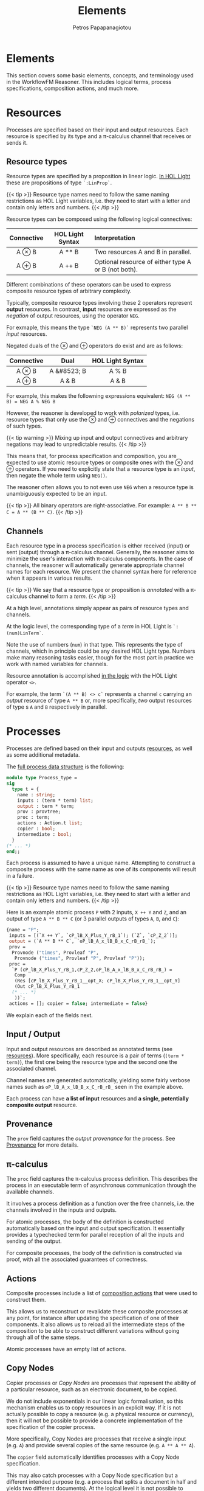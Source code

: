 #+TITLE: Elements
#+AUTHOR: Petros Papapanagiotou
#+EMAIL: petros@workflowfm.com
#+OPTIONS: toc:nil email:t 
#+EXCLUDE_TAGS: noexport
#+PROPERTY: header-args :results output drawer :session workflowfm :exports both :eval no-export :dir ../../
#+HUGO_AUTO_SET_LASTMOD: t

#+HUGO_BASE_DIR: ../
#+HUGO_SECTION: docs/elements

* Elements
  :PROPERTIES:
  :EXPORT_FILE_NAME: _index
  :EXPORT_HUGO_WEIGHT: 200
  :END:

This section covers some basic elements, concepts, and terminology used in the WorkflowFM Reasoner. This includes logical terms, process specifications, composition actions, and much more.

* Resources
  :PROPERTIES:
  :CUSTOM_ID: resources
  :EXPORT_FILE_NAME: resources
  :EXPORT_HUGO_WEIGHT: 210
  :END:

Processes are specified based on their input and output resources. Each resource is specified by its type and a \pi-calculus channel that receives or sends it. 

** Resource types
Resource types are specified by a proposition in linear logic. [[https://github.com/workflowfm/workflowfm-reasoner/blob/master/src/CLL/CLL.ml][In HOL Light]] these are propositions of type ~`:LinProp`~.

{{< tip >}}
Resource type names need to follow the same naming restrictions as HOL Light variables, i.e. they need to start with a letter and contain only letters and numbers.
{{< /tip >}}

Resource types can be composed using the following logical connectives:
| Connective | HOL Light Syntax | Interpretation                                      |
|    <c>     |       <c>        | <l>                                                 |
|------------+------------------+-----------------------------------------------------|
|   A \otimes B    |      A ** B      | Two resources A and B in parallel.                  |
|   A \oplus B    |      A ++ B      | Optional resource of either type A or B (not both). |

Different combinations of these operators can be used to express composite resource types of arbitrary complexity.

Typically, composite resource types involving these 2 operators represent *output* resources. In contrast, *input* resources are expressed as the /negation/ of output resources, using the operator ~NEG~. 

For exmaple, this means the type ~`NEG (A ** B)`~ represents two parallel /input/ resources.

Negated duals of the \otimes and \oplus operators do exist and are as follows:

| Connective |    Dual     | HOL Light Syntax |
|    <c>     |     <c>     |       <c>        |
|------------+-------------+------------------|
|   A \otimes B    | A &#8523; B |      A % B       |
|   A \oplus B    |    A & B    |      A & B       |

For example, this makes the followning expressions equivalent:
~NEG (A ** B) = NEG A % NEG B~

However, the reasoner is developed to work with /polarized/ types, i.e. resource types that only use the \otimes and \oplus connectives and the negations of such types. 

{{< tip warning >}}
Mixing up input and output connectives and arbitrary negations may lead to unpredictable results.
{{< /tip >}}

This means that, for process specification and composition, you are expected to use atomic resource types or composite ones with the \otimes and \oplus operators. If you need to explicitly state that a resource type is an /input/, then negate the whole term using ~NEG()~.

The reasoner often allows you to not even use ~NEG~ when a resource type is unambiguously expected to be an input.

{{< tip >}}
All binary operators are right-associative. For example: ~A ** B ** C = A ** (B ** C)~.
{{< /tip >}}


** Channels

Each resource type in a process specification is either received (input) or sent (output) through a \pi-calculus channel. Generally, the reasoner aims to minimize the user's interaction with \pi-calculus components. In the case of channels, the reasoner will automatically generate appropriate channel names for each resource. We present the channel syntax here for reference when it appears in various results.

{{< tip >}}
We say that a resource type or proposition is /annotated/ with a \pi-calculus channel to form a /term/. 
{{< /tip >}}

At a high level, annotations simply appear as pairs of resource types and channels.

At the logic level, the corresponding type of a /term/ in HOL Light is ~`:(num)LinTerm`~.

Note the use of numbers (~num~) in that type. This represents the type of channels, which in principle could be any desired HOL Light type. Numbers make many reasoning tasks easier, though for the most part in practice we work with named variables for channels.

Resource annotation is accomplished [[https://github.com/workflowfm/workflowfm-reasoner/blob/master/src/CLL/CLL.ml][in the logic]] with the HOL Light operator ~<>~. 

For example, the term ~`(A ** B) <> c`~ represents a channel ~c~ carrying an /output/ resource of type ~A ** B~ or, more specifically, /two/ output resources of type s ~A~ and ~B~ respectively in parallel.
* Processes
  :PROPERTIES:
  :EXPORT_FILE_NAME: processes
  :EXPORT_HUGO_WEIGHT: 220
  :END:

Processes are defined based on their input and outputs [[#resources][resources]], as well as some additional metadata.

The [[https://github.com/workflowfm/workflowfm-reasoner/blob/master/src/processes/processes.ml][full process data structure]] is the following:

#+BEGIN_SRC ocaml :eval no
module type Process_type =
sig
  type t = {
    name : string;
    inputs : (term * term) list;
    output : term * term;
    prov : provtree;
    proc : term; 
    actions : Action.t list;
    copier : bool;
    intermediate : bool;
  }
(* ... *)
end;;
#+END_SRC

Each process is assumed to have a unique name. Attempting to construct a composite process with the same name as one of its components will result in a failure.

{{< tip >}}
Resource type names need to follow the same naming restrictions as HOL Light variables, i.e. they need to start with a letter and contain only letters and numbers.
{{< /tip >}}

Here is an example atomic process ~P~ with 2 inputs, ~X ++ Y~ and ~Z~, and an output of type ~A ** B ** C~ (or 3 parallel outputs of types ~A~, ~B~, and ~C~):
#+BEGIN_SRC ocaml :eval no
  {name = "P";
   inputs = [(`X ++ Y`, `cP_lB_X_Plus_Y_rB_1`); (`Z`, `cP_Z_2`)];
   output = (`A ** B ** C`, `oP_lB_A_x_lB_B_x_C_rB_rB_`);
   prov =
    Provnode ("times", Provleaf "P",
     Provnode ("times", Provleaf "P", Provleaf "P"));
   proc =
    `P (cP_lB_X_Plus_Y_rB_1,cP_Z_2,oP_lB_A_x_lB_B_x_C_rB_rB_) =
     Comp
     (Res [cP_lB_X_Plus_Y_rB_1__opt_X; cP_lB_X_Plus_Y_rB_1__opt_Y]
     (Out cP_lB_X_Plus_Y_rB_1
    (* ... *)
     ))`;
   actions = []; copier = false; intermediate = false}
#+END_SRC

We explain each of the fields next.

** Input / Output

Input and output resources are described as annotated terms (see [[#resources][resources]]). More specifically, each resource is a pair of terms (~(term * term)~), the first one being the resource type and the second one the associated channel. 

Channel names are generated automatically, yielding some fairly verbose names such as ~oP_lB_A_x_lB_B_x_C_rB_rB_~ seen in the example above.

Each process can have *a list of input* resources and *a single, potentially composite output* resource.

** Provenance

The ~prov~ field captures the /output provenance/ for the process. See [[#provenance][Provenance]] for more details.

** \pi-calculus

The ~proc~ field captures the \pi-calculus process definition. This describes the process in an executable term of asynchronous communication through the available channels.

It involves a process definition as a function over the free channels, i.e. the channels involved in the inputs and outputs.

For atomic processes, the body of the definition is constructed automatically based on the input and output specification. It essentially provides a typechecked term for parallel reception of all the inputs and sending of the output. 

For composite processes, the body of the definition is constructed via proof, with all the associated guarantees of correctness.

** Actions

Composite processes include a list of [[#actions][composition actions]] that were used to construct them. 

This allows us to reconstruct or revalidate these composite processes at any point, for instance after updating the specification of one of their components. It also allows us to reload all the intermediate steps of the composition to be able to construct different variations without going through all of the same steps.

Atomic processes have an empty list of actions.

** Copy Nodes

Copier processes or /Copy Nodes/ are processes that represent the ability of a particular resource, such as an electronic document, to be copied. 

We do not include exponentials in our linear logic formalisation, so this mechanism enables us to copy resources in an explicit way. If it is not actually possible to copy a resource (e.g. a physical resource or currency), then it will not be possible to provide a concrete implementation of the specification of the copier process.

More specifically, Copy Nodes are processes that receive a single input (e.g. ~A~) and provide several copies of the same resource (e.g. ~A ** A ** A~). 

The ~copier~ field automatically identifies processes with a Copy Node specification. 

This may also catch processes with a Copy Node specification but a different intended purpose (e.g. a process that splits a document in half and yields two different documents). At the logical level it is not possible to disambiguate between the two.

Nonetheless, Copy Nodes are not treated any differently than normal processes by the reasoner. This field is only a flag to facilitate the identification of processes with this type of specification. For instance, this is useful in our diagrammatic composer tool, where Copy Nodes are depicted with a special round symbol.

** Intermediate Processes
:PROPERTIES:
:CUSTOM_ID: intermediate
:END:
Composite processes are differentiated into /intermediate/ and /stored/ processes.

Every time a composition action is performed between 2 processes, an /intermediate/ composite process is produced. Subsequent composition steps will produce further intermediate processes. Once a composition is completed, we /store/ the final process among the other atomic processes and completed compositions. The intermediate processes can then be deleted, to keep the list of available processes short.

As the size of the composed workflows increases, a large number of intermediate processes may be produced. Separating intermediate from stored processes enables better housekeeping and a smoother user interaction. Besides, the user has the option to store every single intermediate process produced if they so choose.

Other than managing the processes at the user level, the reasoner does not treat intermediate processes any differently than atomic or stored processes.

* Composition
  :PROPERTIES:
  :EXPORT_FILE_NAME: composition
  :EXPORT_HUGO_WEIGHT: 230
  :END:

Composition is achieved through binary /actions/ that compose 2 processes together. Although there is some high level user control over the actions, the composition is automated and strictly follows the rules of linear logic. 

The result is an [[#intermediate][intermediate composite process]] specified by its input and output resources and a [[../../][correct-by-construction]], executable \pi-calculus definition. These processes can then be further composed using subsequent actions. 

Performing an action involved the production and maintenance of a temporary internal state called an /[[#actionstate][actionstate]]/. This provides additional metadata about how a composition was achieved.

** Actions
:PROPERTIES:
:CUSTOM_ID: actions
:END:

Binary composition actions have the following [[https://github.com/workflowfm/workflowfm-reasoner/blob/master/src/processes/actions.ml][structure]]:
#+BEGIN_SRC ocaml :eval no
module Action = struct

  type t = {
    act : string;
    larg : string;
    lsel : string;
    rarg : string;
    rsel : string;
    res : string ;
  }

(*...*)
end;;
#+END_SRC

The fields can be described briefly as follows:
| Field  | Description                                                           |
|--------+-----------------------------------------------------------------------|
| ~act~  | The name of the composition action to be performed.                   |
| ~larg~ | The name of the /first/ process (or left-hand-side) to be composed.   |
| ~lsel~ | A selector argument for the /first/ process.                          |
| ~rarg~ | The name of the /second/ process (or right-hand-side) to be composed. |
| ~rsel~ | A selector argument for the /second/ process.                         |
| ~res~  | The desired name for the resulting composite process.                 |

By default there are 3 available composition actions:
1. ~TENSOR~: Parallel composition.
2. ~WITH~: Conditional composition.
3. ~JOIN~: Sequential composition.

These are described in more detail below.

Each action is associated with an implemented reasoning process (or /tactic/) in HOL Light. There is an internal associative map between tactic names and their actual implementation.

These reasoning processes follow the rules of linear logic in a formally verified way, with the associated guarantees of correctness we have discussed. This may sometimes lead to results in terms of input and output types for the composite process that may be more complex than expected. Though such results may seem unintuitive at first, their correctness is mathematically guaranteed, with an enforced systematic accounting of all resources (linearity). Small examples of this appear in our description of the actions below.

/Selector arguments/ allow users to specify a specific part of each composed process. These arguments have a different use in each action, but allow a high level of user control. 

*** Parallel - ~TENSOR~
    :PROPERTIES:
    :CUSTOM_ID: tensor
    :END:
    The ~TENSOR~ action composes two processes in /parallel/. This results in a composite process with all the inputs of both processes and their two outputs composed in a single parallel output.

    Its name corresponds to the \otimes operator (pronounced /times/ or /tensor/), which denotes [[#resources][parallel resources]].

**** Selector arguments
    /Selector arguments/ are unused in the ~TENSOR~ action.

**** Example
    As an example, the result ~R~ of the parallel composition of a process ~P~ with input ~X~ and output ~A ++ B~ and a process ~Q~ with inputs ~Y~ and ~Z~ and output ~C~ is the following process:

    #+BEGIN_SRC ocaml :eval no
      {name = "R";
        inputs = [(`X`, `cP_X_1`); (`Y`, `cQ_Y_1`); (`Z`, `cQ_Z_2`)];
        output = (`(A ++ B) ** C`, `c_Step0___Step0__z1`);
        prov =
          Provnode ("times", Provnode ("plus", Provleaf "P", Provleaf "P"),
                    Provleaf "Q");
        proc =
          `R (cP_X_1,cQ_Y_1,cQ_Z_2,c_R___R__z1) =
            PiTimesProc (A ++ B) C c_R___R__z1 oP_lB_A_Plus_B_rB_ oQ_C_
              (P (cP_X_1,oP_lB_A_Plus_B_rB_))
              (Q (cQ_Y_1,cQ_Z_2,oQ_C_))`;
        actions =
            [{Action.act = "TENSOR"; larg = "P"; lsel = ""; rarg = "Q"; rsel = "";
              res = "R"}];
        copier = false; 
        intermediate = true}
      #+END_SRC

      The action used can be noticed in the ~actions~ field above and is as follows:
      #+BEGIN_SRC ocaml :eval no
        {Action.act = "TENSOR"; larg = "P"; lsel = ""; rarg = "Q"; rsel = ""; res = "R"}
      #+END_SRC

*** Conditional - ~WITH~
    :PROPERTIES:
    :CUSTOM_ID: with
    :END:
    The ~WITH~ action composes two processes /conditionally/. 

    More specifically, given an input ~X~ of a process ~P~ and a ~Y~ input of a process ~Q~, their conditional composition yields a process with an optional input ~X ++ Y~, i.e. one that can accept ~X~ /or/ ~Y~ (but not both). If the composite process receives ~X~ then ~P~ will be executed. Otherwise if the composite process receives ~Y~ then ~Q~ will be executed.
    
    Its name corresponds to the & operator (pronounced /with/), which denotes [[#resources][optional /input/ resources]].

**** Selector arguments
    /Selector arguments/ are used in the ~WITH~ action to specify which inputs should be used in the composite conditional input. The user needs to provide the /resource type/ of the input to be used from each process.

    {{< tip warning >}}
    There is no differentiation between distinct inputs with the same resource type. If multiple inputs with the same type exist in the same component process, this may result to the wrong one being used to form the condition. There is currently no way to affect this outcome.
    {{< /tip >}}

**** Example
    As an example, the result ~R~ of the conditional composition of a process ~P~ with input ~X~ and output ~A ++ B~ and a process ~Q~ with inputs ~Y~ and ~Z~ and output ~C~ with inputs ~X~ and ~Y~ selected is the following process:
    #+BEGIN_SRC ocaml :eval no
      {name = "R";
        inputs = [(`Z`, `cQ_Z_2`); (`X ++ Y`, `c_R___R__x3`)];
        output = (`((A ++ B) ** Z) ++ C`, `c_R___R__y3`);
        prov =
         Provnode ("plus",
          Provnode ("times",
           Provnode ("plus", Provleaf "&_R", Provleaf "&_R"),
           Provleaf "&_R"),
          Provleaf "&_R");
        proc = (*...*);
        actions =
         [{Action.act = "WITH"; larg = "P"; lsel = "X"; rarg = "Q"; rsel = "Y";
           res = "R"}];
        copier = false; 
        intermediate = true}
    #+END_SRC
    
    The action used can be noticed in the ~actions~ field above and is as follows:
    #+BEGIN_SRC ocaml :eval no
      {Action.act = "WITH"; larg = "P"; lsel = "X"; rarg = "Q"; rsel = "Y"; res = "R"}
    #+END_SRC

    It is worth noting the output type of the composite process, namely ~((A ++ B) ** Z) ++ C~. This is an /optional/ output consisting of the outputs ~A ++ B~ and ~C~ of the two components, each of which may be produced depending on which process is executed at runtime. 

    Note, however, that the output ~A ++ B~ is paired with a new output ~Z~. This corresponds to the second input ~Z~ of ~Q~. This needs to still be an input in the composite process ~R~ because without it ~Q~ would not be able to execute. However, if ~P~ is executed then the input ~Z~ will not be used.

    The rules of linear logic guarantee that unused resources are accounted for and do not just disappear. This leads to ~Z~ appearing as an output parallel to the output of ~P~.

**** Merged inputs

     A notable case is one where the two conditionally composed processes have common inputs. In that case, the common inputs merge into inputs of the composite process.

     For example, both composed processes may have an input of type ~A~ each. This means both processes require a resource of type ~A~ in order to execute. No matter which of the 2 processes ends up executing in the conditional execution at runtime, the composite process will require an input of type ~A~. 

Therefore, the composite process will have a /single/ ~A~ input. We call such an input a /merged/ input. These are reported explicitly in the /[[#actionstate][actionstate]]/.


*** Sequential - ~JOIN~
    :PROPERTIES:
    :CUSTOM_ID: join
    :END:
    The ~JOIN~ action composes two processes /sequentially/. 

    More specifically, given a selected sub-term of the output of the first process and a matching input of the second process, their sequential composition yields a composite process where the resource corresponding to the selected sub-term is connected from the output of the first process to the output of the second.

    {{< tip >}}
    A /matching/ input is not necessarily one that matches exactly, but rather one that /can accept/ the selected output sub-term. For instance, an input of type ~A ++ B~ /can accept/ an output of type ~A~.
    {{< /tip >}}

**** Selector arguments
     The *first/left* selector argument is used in the ~JOIN~ action to select the output sub-term of the first/left process. 

     This is specified as a /path in the syntax tree/ of the process's output. It should follow the syntax of [[https://www.cl.cam.ac.uk/~jrh13/hol-light/HTML/find_path.html][HOL Light's ~find_path~ function]]. 

     In short, the string ~lr~ means we should take the left path in the syntax tree, whereas the string ~r~ means we should take the right. An empty string indicates we should consider the type of the whole output.

     For example, given an output ~A ** (B ++ C)~ we can select any sub-term as follows:
| Sub-term        | Selector string |
|-----------------+-----------------|
| ~A~             | lr              |
| ~B~             | rlr             |
| ~C~             | rr              |
| ~B ++ C~        | r               |
| ~A ** (B ++ C)~ | (empty)         |

The *second/right* selector argument is used to select the input type of the second/right process that is expected to match our selected sub-term. This can help disambiguate between 2 inputs that are both able to receive the selected output type.

**** Example
    As an example, the result ~R~ of the sequential composition of a process ~P~ with input ~X~ and output ~A ++ B~ and a process ~Q~ with inputs ~A~ and ~Y~ and output ~C~ is the following process:
    #+BEGIN_SRC ocaml :eval no
      {name = "R";
       inputs = [(`X`, `cP_X_1`); (`Y`, `cQ_Y_2`)];
       output = (`C ++ (Y ** B)`, `c_R___R__y3`);
       prov =
         Provnode ("plus", Provleaf "Q",
                   Provnode ("times", Provleaf "Q:cQ_Y_2", Provleaf "P"));
       proc = (* ... *);
       actions =
         [{Action.act = "JOIN"; larg = "P"; lsel = "lr"; rarg = "Q"; rsel = "A"; res = "R"}];
       copier = false; 
       intermediate = true}
     #+END_SRC

    The action used can be noticed in the ~actions~ field above and is as follows:
    #+BEGIN_SRC ocaml :eval no
      {Action.act = "JOIN"; larg = "P"; lsel = "lr"; rarg = "Q"; rsel = "A"; res = "R"}
    #+END_SRC

**** Notes
     There are many different possible cases of interesting sequential compositions and edge cases. Depending on their types there may also be multiple ways that two specific processes can be composed together sequentially. 

     In our experience, it is not easy or practical for the user to control the sequential composition in such a fine grained way. Instead, the reasoner uses a set of heuristics to make its own decisions based on 2 key goals:
     1. *Connect the 2 processes maximally*: The reasoner attempts to connect as many of the inputs resources of the receiving process as possible.
     2. *Minimize the execution steps in the final composition*: The reasoner aims to make as few reasoning steps as possible, minimize the number of resources that are /buffered/ (i.e. forwarded explicitly from one process to the next), and reduce repeating resources.

The first goal means that if the left process has output ~A ** B ** C~ and the right process has inputs ~B~ and ~C~, then both of the two inputs will be connected to their respective parallel outputs irrespective of the user selection.

The second goal affects multiple decisions in the sequential composition. 

One example is when the optional output of the left process is converted to an optional output with identical options, such as ~Y ++ Y~. This might occur for example when a process that may fail to produce resource ~Y~ and throw an exception is composed with a contingency process that can recover from the exception and produce ~Y~ after all. The reasoner will attempt to collapse that output to a single ~Y~ output, whether that is the result of the original or of the contingency process. In fact, this will also reduce the reasoning steps and the size of the generated executable term, making it more efficient. It may also reduce the branching in subsequent compositions further down the line. 

The tradeoff is that it is no longer possible to determine whether ~Y~ was produced from the original component or from the contingency process, which may be useful in some cases. The reasoner makes this decision under the assumption that if such differentiation is to be made between the produced ~Y~ resources, it should be reflected in the their respective types, instead of them having the same type ~Y~.

** Actionstate
:PROPERTIES:
:CUSTOM_ID: actionstate
:END:

Each composition action corresponds to a reasoning tactic implemented in HOL Light. These tactics require an extended proof state to function appropriately. This extension is captured using the ~Actionstate~ structure.

{{< tip >}}
The user is not required to manipulate the actionstate themselves, unless they perform low level proofs. However, the actionstate does appear as a result of a composition action and carries additional metadata.
{{< /tip >}}

The final actionstate resulting from a composition proof is provided within the reasoner's response, so it may be useful to explain its structure briefly here.

The ~Actionstate~ structure is [[https://github.com/workflowfm/workflowfm-reasoner/blob/master/src/processes/actions.ml][defined as follows]]:

#+BEGIN_SRC ocaml :eval no
module Actionstate = struct
  type t = {
      label : string;
      ctr : int;
      metas : term list;
      merged : (term * string * string) list;
      iprov : (term * provtree) list;
      prov : (string * provtree) list;
    }

(* ... *)
end;;
#+END_SRC

The fields can be described briefly as follows:
| Field              | Description                                                                           |
|--------------------+---------------------------------------------------------------------------------------|
| ~label~            | A unique name for the given composition, typically the name of the resulting process. |
| ~ctr~              | A unique counter for each reasoning step during composition.                          |
| ~metas~            | A list of metavariables used during composition.                                      |
| ~merged~           | A list of merged inputs during a conditional composition.                             |
| ~iprov & prov~     | [[#provenance][Provenance tracking]] for inputs and outputs respectively.                             |

The unique name and counter are used to guarantee uniqueness of introduced channel names.

Merged inputs occur during [[#with][conditional composition]], when both processes have the same input type, so that the final composition does not duplicate inputs. Each entry consists of the input term as it appears in the composition paired with the names of the 2 input channels that got merged.

* Provenance
  :PROPERTIES:
  :CUSTOM_ID: provenance
  :EXPORT_FILE_NAME: provenance
  :EXPORT_HUGO_WEIGHT: 300
  :END:

Provenance
** Example
 We begin with a motivating example to explain the purpose that provenance fulfils for the visualization of resource-based composition.

*** Specification

 Assume the following process specifications:
 - ~P1~: ~⊢ NEG X, A ⊗ B~
 - ~P2~: ~⊢ NEG B, C ⊕ D~
 - ~Q1~: ~⊢ NEG A, E~
 - ~Q2~: ~⊢ NEG E, NEG (C ⊕ D), Y~

 We then perform ~JOIN~ operations for each pair, obtaining the following intermediate compositions:
 + ~P~: ~⊢ NEG X, A ⊗ (C ⊕ D)~
 + ~Q~: ~⊢ NEG A, NEG (C ⊕ D), Y~

 Finally, we ~JOIN~ the 2 results to obtain the final composition:
 - ~R~: ~⊢ NEG X, Y~

*** Visualization

 At the logical level, the composition above seems straightforward. The visualization, however, needs to reveal more information. We need to accurately depict how the individual components are connected to each other, and how resources flow between them.

 The image below shows the following processes in this order: ~P1~, ~P2~, ~P~, ~Q~, and ~R~.

 {{< picture "provenance/ProvenanceExample.png" "provenance/ProvenanceExample.png" "Orange diagrams depicting the described processes P1, P2, P, Q, and R" >}}

 In the visualization of ~R~, the system has inferred that resource ~A~ connects ~P1~ to ~Q1~, whereas ~P2~ and ~Q2~ are connected by ~C ⊕ D~. This is achieved despite the fact that the last composition action joined intermediate processes ~P~ and ~Q~, meaning the whole term ~A ⊗ (C ⊕ D)~ was "cut" in one go.

 This is accomplished by tracking the *input* and *output* provenance of the involved processes. Specifically, when composing ~P~, we track its output provenance for the output ~A ⊗ (C ⊕ D)~ is one where ~A~ came from ~P1~ and ~(C ⊕ D)~ came from ~P2~. Similarly, when composing ~Q~, we track the input provenance, i.e. that ~NEG A~ belongs to ~Q1~ and ~NEG (C ⊕ D)~ belongs to ~Q2~. This way, when ~P~ and ~Q~ are joined, we know exactly where each connected resource is coming from and going to.

** Provenance Trees

 We want to be able to track provenance of specific CLL resources. This means subterms of the same term can have different provenance. For this reason, we track provenance using a binary tree structure that matches the syntax tree of the term. The leaves of the tree contain provenance values instead of CLL propositions.

 Here is the syntax and provenance trees for the output of ~P~ from the example:
 #+BEGIN_EXAMPLE
 ⊗         ⊗
 |\        |\
 | \       | \
 A  ⊕      P1 ⊕
    |\        |\
    | \       | \
    C  D      P2 P2
 #+END_EXAMPLE

 If all the propositions in a (sub)tree have the same provenance, we can collapse the provenance (sub)tree to a single node:

 #+BEGIN_EXAMPLE
 ⊗         ⊗
 |\        |\
 | \       | \
 A  ⊕      P1 P2
    |\        
    | \      
    C  D   
 #+END_EXAMPLE

[[https://github.com/workflowfm/workflowfm-reasoner/blob/master/src/processes/provenance.ml][In the reasoner]], provenance trees are defined with a custom data type as follows:

#+BEGIN_SRC ocaml :eval no
type provtree =
  Provnode of string * provtree * provtree
  | Provleaf of string;;
#+END_SRC

Nodes of \otimes are labelled ~"times"~, while \oplus nodes are labelled ~"plus"~.

Based on this, the above example provenance tree would be represented as ~Provnode ("times", Provleaf "P1", Provleaf "P2")~.

** Output Provenance

 Each process may only have a single, possibly composite output. When composing processes, the output of the composition often consists of parts of the outputs of its components.

 In our example above, ~P~ has output ~A ⊗ (C ⊕ D)~ consisting of ~A~ coming from ~P1~ and ~C ⊕ D~ coming from ~P2~. This is exactly what the provenance tree represents.

 The output provenance tree of each process is stored in its structure and used during composition. It is also copied as an output provenance entry, which maps each process name to its output provenance, in the composition state. This allows the composition tactics to gain access to that information.

 Apart from names of component atomic (or collapsed composite) processes who own part of the output, the leaves of an output provenance tree may have special values as described next.

*** The ~&~ prefix
    :PROPERTIES:
    :CUSTOM_ID: OutputMerge
    :END:

 Provenance leaves starting with a ~&~ prefix indicate a "merge node" as the source of the output.

 When using ~WITH~ and in some cases of optional outputs in ~JOIN~ we need to introduce a "merge node" to indicate that 2 (or more) outputs are merged into a single (usually optional) output. This is one way of showing how the options come together, without showing disconnected outputs from different processes. 

 Outputs coming out of such a merge node can no longer be linked back to the components they came from without breaking the correlation between the options. 

 In other cases, two equivalent options are merged into a single output as an "optimization" step to avoid redundant case splits. A merge node is also used here, and the merged output has an unclear (double?) provenance.

 Perhaps the simplest example is shown below:

 {{< picture "provenance/SimplestMerge.png" "provenance/SimplestMerge.png" "Light blue diagram depicting an example of a simple merge of a process P with input X and optional output A or E and a process Q with input E and output A. The composite workflow shows P and Q connected with an edge labelled E and their outputs connected to a rhombus with the & symbol and a single output A." >}}

 In this, the second option ~E~ of ~P~ is converted to the type of the first option ~A~ through ~Q~. This fits the intuition of a recovery process that recovers from an exception ~E~ to produce an expected ~A~. The result of the composition is a single ~A~ output, whether it came from ~P~ in the first place or from ~Q~ after "recovery". 

 If ~A~ gets connected to another process, whether the source will be ~P~ or ~Q~ is only determined at runtime. We therefore use the ~&~ merge node and label the output provenance to represent that the ~A~ output will be coming from this particular merge node.

 In such cases we mark the provenance of the new output using ~&~ followed by the name of the composition that introduced the merge node.

*** Unused inputs and the ~:~ tag

 When dealing with optional outputs, the ~JOIN~ action often needs to build buffers for unused inputs. See the standard example below:

 {{< picture "provenance/StandardOptionalJoin.png" "provenance/StandardOptionalJoin.png" "Light blue diagram depicting a process P with an optional output A or E. E is connected to a process Q, which also has another input B and an output Y. A and Y are connected to a triangle with an optional output, one with edges A and B and one consisting of Y." >}}


 What should the output provenance for ~B~ be? Here it clearly should be ~Q~. However, ~Q~ may not be atomic, but an intermediate composition instead. The reasoner does not know whether ~Q~ is composed of multiple components and which component ~B~ is coming from.

 Mirroring the image above, here are 2 examples where ~Q~ is a composite process consisting of ~Q1~ and ~Q2~ (top) and ~Q3~ and ~Q4~ (bottom):

 {{< picture "provenance/UnusedInputProvenance.png" "provenance/UnusedInputProvenance.png" "Light blue diagram depicting 2 worklflows of processes P, Q1, Q2 and P, Q3, Q4 respectively. P has an input X and connects to Q1 and Q3 through an edge E. Q1 and Q3 connect to Q2 and Q4 respectively through an edge C. P and Q2 connect to a triangle through edges A and Y respectively, and similarly for Q4 in the second workflow. The output of the triangle is an option between Y and two edges A and B. In the first workflow Q2 also has an input B, whereas in the second workflow Q3 has an input B instead." >}}

 In the top case, ~B~ is an input of ~Q2~, whereas in the bottom case ~B~ is an input of ~Q3~. In both cases, the reasoner just sees an intermediate composition ~Q~ with inputs ~B~ and ~E~ and output ~Y~ as in the previous image. We therefore need a different way of tagging the provenance of ~B~ in a way that allows us to trace it back to ~Q2~ or ~Q3~.

 This is accomplished by reporting the channel ~c~ of the unused input ~B~. In the example above, the reasoner will produce a provenance leaf ~Q:c~, i.e. the name of the (possibly composite) process ~Q~ followed by a colon ~:~ followed by the name of the channel of the unused input ~c~.

 The reasoner is effectively telling the graph interface to search in the process ~Q~ for an input with channel ~c~ and use the owner of that input as the source of ~B~.

 This may cause issues when multiple identical components introduce the same channel name multiple times in the same composition. The reasoner does not currently diambiguate between those because it does not even have that information.

** Input Provenance

 Each process can have multiple inputs, each with its own unique channel. This means we can generally track the owner of an input through the channel. 

 In our example above, ~NEG (C ⊕ D)~ of ~Q2~ will have a unique channel name, let's assume ~cQ~. When composing ~Q1~ with ~Q2~, this input is not affected. This means if we try to connect something to it, we already know ~cQ~ belongs to ~Q2~ so we can track its provenance and connect the graph appropriately.

 The composition actions only affect input channels in 2 ways:
 1. The ~WITH~ action constructs new inputs that are options or merges of other inputs. These are reported in the composition step and their provenance is linked to the composite process, not its components.
 2. The ~JOIN~ action manipulates inputs in order to match the output of the other (left) component. This includes adding buffers, using inputs from different components and merging options. In this case, we need to track the provenance of each part in the constructed input.

 Back to our example, when composing ~P~ with ~Q~, we connect ~NEG A~ with ~NEG (C ⊕ D)~ to create a new input ~NEG (A ⊗ (C ⊕ D))~ that matches the output of ~P~. At that point, we need to track that ~NEG A~ had some channel ~cP~ which can be traced back to ~P~, whereas ~NEG (C ⊕ D)~ had channel ~cQ~ that we know belongs to ~Q~. For this reason, we build the following provenance tree (shown next to the input parse tree), while ignoring the negation:
 #+BEGIN_EXAMPLE
 ⊗         ⊗
 |\        |\
 | \       | \
 A  ⊕      cP ⊕
    |\        |\
    | \       | \
    C  D     cQ cQ
 #+END_EXAMPLE

 Note that the leaves of an input provenance tree, in principle, contain channels as opposed to those of an output provenance tree which contain process names. 

 There are a few particularities and special cases of leaves for input provenance, which we describe next.

*** Disambiguating same channels with a ~:~ tag

 Assume a process ~Q~ with an input ~A ⊕ B~ on channel ~cQ~. In the image shown below, we ~TENSOR~ ~Q~ with itself and then ~JOIN~ it with a process ~P~ with output ~(A ⊕ B) ⊗ (A ⊕ B)~:

 {{< picture "provenance/SameChannelJoin.png" "provenance/SameChannelJoin.png" "Light blue diagram depicting a process P with input I connected to two processes both named Q, each through 2 dashed edges A and B. The 2 Q processes each have a X output which are connected to a triangle. The output of the triangle is 2 X edges." >}}

 As we are joining ~P~ to the the 2 ~Q~ processes, the reasoner will apply the par rule to compose the 2 ~A ⊗ B~ inputs into one that matches the output of ~P~. Sticking to the explanation of input provenance we provided above, the input provenance for the composite input will be ~(cQ ⊕ cQ) ⊗ (cQ ⊕ cQ)~. 

 This would lead the graph engine to look for 4x ~cQ~ channels and fail because there are only 2 available, one for each instance of ~Q~. The reasoner needs to somehow convey the information that the first 2 ~cQ~ channels in the provenance tree refer to the *same* channel, whereas the other 2 ~cQ~ channels refer to a single other channel.

 This is accomplished by tagging each channel in the provenance tree with an integer. If 2 leaves in the provenance tree have the same channel *and* same number, they refer to the same, single channel. If hey have the same channel name, but a different number, they refer to 2 separate instances of that channel. Note that the actual number used has no other significance and is merely linked to an internal proof counter.

 In our example, the reasoner will report an input provenance ~(cQ:4 ⊕ cQ:4) ⊗ (cQ:7 ⊕ cQ:7)~ (or some other numbers instead of 4 and 7). This is how the graph engine that generated the image above knew how to connect one ~A~ and one ~B~ to the top ~Q~, corresponding to channel ~cQ:4~, and the other ~A~ and the other ~B~ to the second ~Q~, corresponding to channel ~cQ:7~.

*** The ~#~ provenance 

 In some cases, an input being connected does not feed to any (atomic) process, but belongs to a buffer that is introduced. Such an input will be forwarded to the output of the composite process without change. 

 The reasoner reports the input provenance of such buffers using a hash ~#~ label for the leaf. 

 In our [[https://github.com/PetrosPapapa/WorkflowFM-composer][current composer implementation]], we use a triangle "join" (or "terminator") node as a target to connect buffered resources to.

*** The ~&~ prefix

 The issue of [[#OutputMerge][merged options in output provenance]] needs to be dealt with in input provenance too. 

 Let's revisit the same example:

 {{< picture "provenance/SimplestMerge.png" "provenance/SimplestMerge.png" "Light blue diagram depicting an example of a simple merge of a process P with input X and optional output A or E and a process Q with input E and output A. The composite workflow shows P and Q connected with an edge labelled E and their outputs connected to a rhombus with the & symbol and a single output A." >}}

 As we are joining ~P~ and ~Q~, the reasoner constructs an optional input ~A ⊕ E~ for ~Q~ using its existing input ~E~ and introducing a buffer of type ~A~. Once the new input is constructed, we need to provide its input provenance. This must be such that ~E~ gets connected to ~Q~, whereas ~A~ is connected to the merge node.

 The reported input provenance is ~&_Step1 ⊕ cQ:5~, where ~_Step1~ the name of the composition, ~cQ~ the input channel of ~Q~, and ~5~ some integer.

** Future Work

 Further clarifying and simplifying the provenance information is an obvious want for the future.

 A few particularities exist because of the violation of channel uniqueness, so solving this problem in a more general way will help simplify provenance too. 

 Depending on further developments and needs of the frontend graph engine, we may extend provenance labels. The fact that the leaves can have any string as a label makes this structure very flexible and expandable.

